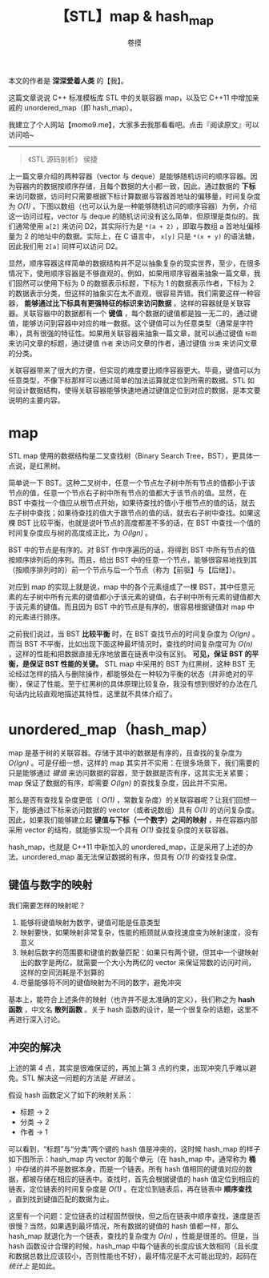 #+TITLE: 【STL】map & hash_map
#+AUTHOR: 卷摸

#+html_head: <link rel="stylesheet" href="../org.css">
#+options: ^:nil

本文的作者是 *深深爱着人类* 的【我】。

这篇文章说说 C++ 标准模板库 STL 中的关联容器 map，以及它 C++11 中增加亲戚的 unordered_map（即 hash_map）。

我建立了个人网站【momo9.me】，大家多去我那看看吧。点击『阅读原文』可以访问哈~

-----

#+begin_quote
《STL 源码剖析》 侯捷
#+end_quote

上一篇文章介绍的两种容器（vector 与 deque）是能够随机访问的顺序容器。因为容器内的数据按顺序存储，且每个数据的大小都一致，因此，通过数据的 *下标* 来访问数据，访问时只需要根据下标计算数据与容器首地址的偏移量，时间复杂度为 /O(1)/ 。下图以数组（也可以认为是一种能够随机访问的顺序容器）为例，介绍这一访问过程，vector 与 deque 的随机访问没有这么简单，但原理是类似的。我们通常使用 =a[2]= 来访问 D2，其实际行为是 =*(a + 2)= ，即取与数组 a 首地址偏移量为 2 的地址中的数据。实际上，在 C 语言中， =x[y]= 只是 =*(x + y)= 的语法糖，因此我们用 =2[a]= 同样可以访问 D2。

[[./array.gif]]

显然，顺序容器这样简单的数据结构并不足以抽象复杂的现实世界，至少，在很多情况下，使用顺序容器是不够直观的。例如，如果用顺序容器来抽象一篇文章，我们固然可以使用下标为 0 的数据表示标题，下标为 1 的数据表示作者，下标为 2 的数据表示分类，但这样的抽象实在太不直观，很容易弄错。我们需要这样一种容器， *能够通过比下标具有更强特征的标识来访问数据* 。这样的容器就是关联容器。关联容器中的数据都有一个 *键值* ，每个数据的键值都是独一无二的，通过键值，能够访问到容器中对应的唯一数据。这个键值可以为任意类型（通常是字符串），具有很强的特征性。如果用关联容器来抽象一篇文章，就可以通过键值 =标题= 来访问文章的标题，通过键值 =作者= 来访问文章的作者，通过键值 =分类= 来访问文章的分类。

[[./seq&ass.gif]]

关联容器带来了很大的方便，但实现的难度要比顺序容器更大。毕竟，键值可以为任意类型，不像下标那样可以通过简单的加法运算就定位到所需的数据。STL 如何设计数据结构，使得关联容器能够快速地通过键值定位到对应的数据，是本文要说明的主要内容。

* map

STL map 使用的数据结构是二叉查找树（Binary Search Tree，BST），更具体一点说，是红黑树。

简单说一下 BST。这种二叉树中，任意一个节点左子树中所有节点的值都小于该节点的值，任意一个节点右子树中所有节点的值都大于该节点的值。显然，在 BST 中查找一个值应从根节点开始，如果待查找的值小于根节点的值的话，就去左子树中查找；如果待查找的值大于跟节点的值的话，就去右子树中查找。如果这棵 BST 比较平衡，也就是说叶节点的高度都差不多的话，在 BST 中查找一个值的时间复杂度应与树的高度成正比，为 /O(lgn)/ 。

[[./bst.gif]]

BST 中的节点是有序的。对 BST 作中序遍历的话，将得到 BST 中所有节点的值按顺序排列后的序列。而且，给出 BST 中的任意一个节点，能够很容易地找到其（按顺序排列时的）前一个节点与后一个节点（称为【前驱】与【后继】）。

对应到 map 的实现上就是说，map 中的各个元素组成了一棵 BST，其中任意元素的左子树中所有元素的键值都小于该元素的键值，右子树中所有元素的键值都大于该元素的键值。而且因为 BST 中的节点是有序的，很容易根据键值对 map 中的元素进行排序。

之前我们说过，当 BST *比较平衡* 时，在 BST 查找节点的时间复杂度为 /O(lgn)/ 。而当 BST 不平衡，比如出现下面这种最坏情况时，查找的时间复杂度可为 /O(n)/ ，这样的性能和把数据直接无序地放置在链表中没有区别。 *可见，保证 BST 的平衡，是保证 BST 性能的关键。* STL map 中采用的 BST 为红黑树，这种 BST 无论经过怎样的插入与删除操作，都能够处在一种较为平衡的状态（并非绝对的平衡），保证了性能。至于红黑树的具体原理比较复杂，我没有想到很好的办法在几句话内比较直观地描述其特性，这里就不具体介绍了。

[[./unbalanced.gif]]

* unordered_map（hash_map）

map 是基于树的关联容器。存储于其中的数据是有序的，且查找的复杂度为 /O(lgn)/ 。可是仔细一想，这样的 map 其实并不实用：在很多场景下，我们需要的只是能够通过 /键值/ 来访问数据的容器，至于数据是否有序，这其实无关紧要；map 保证了数据的有序，却需要 /O(lgn)/ 的查找复杂度，因此并不实用。

那么是否有查找复杂度更低（ /O(1)/ ，常数复杂度）的关联容器呢？让我们回想一下，能够通过下标来访问数据的 vector（或者说数组）具有 /O(1)/ 的访问复杂度。因此，如果我们能够建立起 *键值与下标（一个数字）之间的映射* ，并在容器内部采用 vector 的结构，就能够实现一个具有 /O(1)/ 查找复杂度的关联容器。

hash_map，也就是 C++11 中新加入的 unordered_map，正是采用了上述的办法。unordered_map 虽无法保证数据的有序，但具有 /O(1)/ 的查找复杂度。

** 键值与数字的映射

我们需要怎样的映射呢？

1. 能够将键值映射为数字，键值可能是任意类型
2. 映射要快，如果映射非常复杂，性能的瓶颈就从查找速度变为映射速度，没有意义
3. 映射后数字的范围要和键值的数量匹配：如果只有两个键，但其中一个键映射出的数字是两亿，就需要一个大小为两亿的 vector 来保证常数的访问时间，这样的空间消耗是不划算的
4. 尽量能够将不同的键值映射为不同的数字，避免冲突

基本上，能符合上述条件的映射（也许并不是太准确的定义），我们称之为 *hash 函数* ，中文名 *散列函数* 。关于 hash 函数的设计，是一个很复杂的话题，这里不再进行深入讨论。

** 冲突的解决

上述的第 4 点，其实是很难保证的，再加上第 3 点的约束，出现冲突几乎难以避免。STL 解决这一问题的方法是 /开链法/ 。

假设 hash 函数定义了如下的映射关系：

- 标题 -> 2
- 分类 -> 2
- 作者 -> 1

可以看到，“标题”与“分类”两个键的 hash 值是冲突的，这时候 hash_map 的样子如下图所示：hash_map 内 vector 的每个单元（在 hash_map 中，通常称为 *桶* ）中存储的并不是数据本身，而是一个链表。所有 hash 值相同的键值对应的数据，都被存储在相应的链表中。查找时，首先会根据键值的 hash 值定位到相应的链表，定位链表的时间复杂度是 /O(1)/ 。在定位到链表后，再在链表中 *顺序查找* ，直到找到键值匹配的数据为止。

[[./hash.png]]

这里有一个问题：定位链表的过程固然很快，但之后在链表中顺序查找，速度是否很慢？当然，如果遇到最坏情况，所有数据的键值的 hash 值都一样，那么 hash_map 就退化为一个链表，查找的复杂度为 /O(n)/ ，性能是很差的。但是，当 hash 函数设计合理的时候，hash_map 中每个链表的长度应该大致相同（且长度和数据总数比应该较小，否则性能也不好），最坏情况是不太可能出现的，起码在 /统计上/ 是如此。
